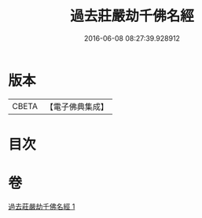 #+TITLE: 過去莊嚴劫千佛名經 
#+DATE: 2016-06-08 08:27:39.928912

* 版本
 |     CBETA|【電子佛典集成】|

* 目次

* 卷
[[file:KR6i0023_001.txt][過去莊嚴劫千佛名經 1]]

